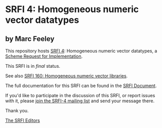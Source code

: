 * SRFI 4: Homogeneous numeric vector datatypes

** by Marc Feeley

This repository hosts [[https://srfi.schemers.org/srfi-4/][SRFI 4]]: Homogeneous numeric vector datatypes, a [[https://srfi.schemers.org/][Scheme Request for Implementation]].

This SRFI is in /final/ status.

See also [[https://srfi.schemers.org/srfi-160/][SRFI 160: Homogeneous numeric vector libraries]].

The full documentation for this SRFI can be found in the [[https://srfi.schemers.org/srfi-4/srfi-4.html][SRFI Document]].

If you'd like to participate in the discussion of this SRFI, or report issues with it, please [[https://srfi.schemers.org/srfi-4/][join the SRFI-4 mailing list]] and send your message there.

Thank you.


[[mailto:srfi-editors@srfi.schemers.org][The SRFI Editors]]
